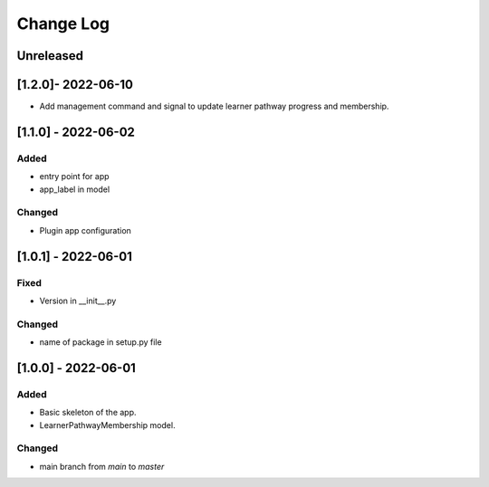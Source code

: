 Change Log
----------

..
   All enhancements and patches to learner_pathway_progress will be documented
   in this file.  It adheres to the structure of https://keepachangelog.com/ ,
   but in reStructuredText instead of Markdown (for ease of incorporation into
   Sphinx documentation and the PyPI description).

   This project adheres to Semantic Versioning (https://semver.org/).

.. There should always be an "Unreleased" section for changes pending release.

Unreleased
~~~~~~~~~~

[1.2.0]- 2022-06-10
~~~~~~~~~~~~~~~~~~~~~~~~~~~~~~~~~~~~~~~~~~~~~~~~
* Add management command and signal to update learner pathway progress and membership.

[1.1.0] - 2022-06-02
~~~~~~~~~~~~~~~~~~~~~~~~~~~~~~~~~~~~~~~~~~~~~~~~

Added
_____

* entry point for app
* app_label in model

Changed
_______

* Plugin app configuration


[1.0.1] - 2022-06-01
~~~~~~~~~~~~~~~~~~~~~~~~~~~~~~~~~~~~~~~~~~~~~~~~

Fixed
_____

* Version in __init__.py

Changed
_______

* name of package in setup.py file


[1.0.0] - 2022-06-01
~~~~~~~~~~~~~~~~~~~~~~~~~~~~~~~~~~~~~~~~~~~~~~~~

Added
_____

* Basic skeleton of the app.
* LearnerPathwayMembership model.

Changed
_______

* main branch from `main` to `master`
